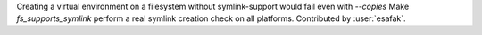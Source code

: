 Creating a virtual environment on a filesystem without symlink-support would fail even with `--copies`
Make `fs_supports_symlink` perform a real symlink creation check on all platforms.
Contributed by :user:`esafak`.